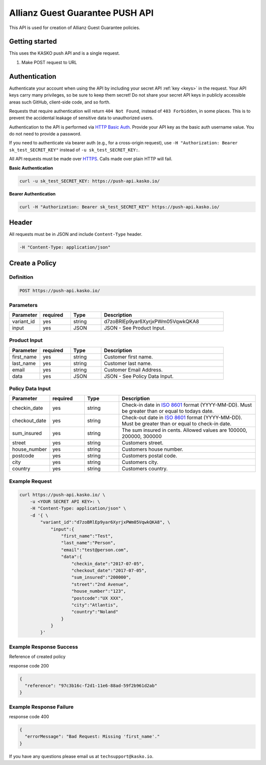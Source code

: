 Allianz Guest Guarantee PUSH API
======================================

This API is used for creation of Allianz Guest Guarantee policies.

Getting started
---------------

This uses the KASKO push API and is a single request.

1) Make POST request to URL

Authentication
--------------

Authenticate your account when using the API by including your secret API :ref:`key <keys>` in the request. Your API keys carry many privileges, so be sure to keep them secret! Do not share your secret API keys in publicly accessible areas such GitHub, client-side code, and so forth.

Requests that require authentication will return ``404 Not Found``, instead of ``403 Forbidden``, in some places. This is to prevent the accidental leakage of sensitive data to unauthorized users.

Authentication to the API is performed via `HTTP Basic Auth <https://en.wikipedia.org/wiki/Basic_access_authentication>`_. Provide your API key as the basic auth username value. You do not need to provide a password.

If you need to authenticate via bearer auth (e.g., for a cross-origin request), use ``-H "Authorization: Bearer sk_test_SECRET_KEY"`` instead of ``-u sk_test_SECRET_KEY:``.

All API requests must be made over `HTTPS <https://en.wikipedia.org/wiki/HTTPS>`_. Calls made over plain HTTP will fail.

**Basic Authentication**

.. code:: rest

	curl -u sk_test_SECRET_KEY: https://push-api.kasko.io/

**Bearer Authentication**

.. code:: rest

	curl -H "Authorization: Bearer sk_test_SECRET_KEY" https://push-api.kasko.io/

Header
------

All requests must be in JSON and include ``Content-Type`` header.

.. code:: rest

	-H "Content-Type: application/json"


Create a Policy
---------------

Definition
~~~~~~~~~~
.. code:: bash

	POST https://push-api.kasko.io/

Parameters
~~~~~~~~~~

.. csv-table::
   :header: "Parameter", "required", "Type", "Description"
   :widths: 20, 20, 20, 80

   "variant_id", "yes", "string", "d7zoBRlEp9yar6XyrjxPWm05VqwkQKA8"
   "input", "yes", "JSON", "JSON - See Product Input."

Product Input
~~~~~~~~~~~~~

.. csv-table::
   :header: "Parameter", "required", "Type", "Description"
   :widths: 20, 20, 20, 80

   "first_name", "yes", "string", "Customer first name."
   "last_name", "yes", "string", "Customer last name."
   "email", "yes", "string", "Customer Email Address."
   "data", "yes", "JSON", "JSON - See Policy Data Input."

Policy Data Input
~~~~~~~~~~~~~~~~~

.. csv-table::
   :header: "Parameter", "required", "Type", "Description"
   :widths: 20, 20, 20, 80

   "checkin_date", "yes", "string", "Check-in date in `ISO 8601 <https://en.wikipedia.org/wiki/ISO_8601>`_ format (YYYY-MM-DD). Must be greater than or equal to todays date."
   "checkout_date", "yes", "string", "Check-out date in `ISO 8601 <https://en.wikipedia.org/wiki/ISO_8601>`_ format (YYYY-MM-DD). Must be greater than or equal to check-in date."
   "sum_insured", "yes", "string", "The sum insured in cents. Allowed values are 100000, 200000, 300000"
   "street", "yes", "string", "Customers street."
   "house_number", "yes", "string", "Customers house number."
   "postcode", "yes", "string", "Customers postal code."
   "city", "yes", "string", "Customers city."
   "country", "yes", "string", "Customers country."

Example Request
~~~~~~~~~~~~~~~

.. code:: bash

    curl https://push-api.kasko.io/ \
        -u <YOUR SECRET API KEY>: \
        -H "Content-Type: application/json" \
        -d '{ \
            "variant_id":"d7zoBRlEp9yar6XyrjxPWm05VqwkQKA8", \
                "input":{
                    "first_name":"Test",
                    "last_name":"Person",
                    "email":"test@person.com",
                    "data":{
                        "checkin_date":"2017-07-05",
                        "checkout_date":"2017-07-05",
                        "sum_insured":"200000",
                        "street":"2nd Avenue",
                        "house_number":"123",
                        "postcode":"UX XXX",
                        "city":"Atlantis",
                        "country":"Noland"
                    }
                }
            }'

Example Response Success
~~~~~~~~~~~~~~~~~~~~~~~~

Reference of created policy

response code 200

.. code:: javascript

	{
	  "reference": "97c3b16c-f2d1-11e6-88ad-59f2b961d2ab"
	}

Example Response Failure
~~~~~~~~~~~~~~~~~~~~~~~~

response code 400

.. code:: javascript

	{
	  "errorMessage": "Bad Request: Missing 'first_name'."
	}


If you have any questions please email us at ``techsupport@kasko.io``.
